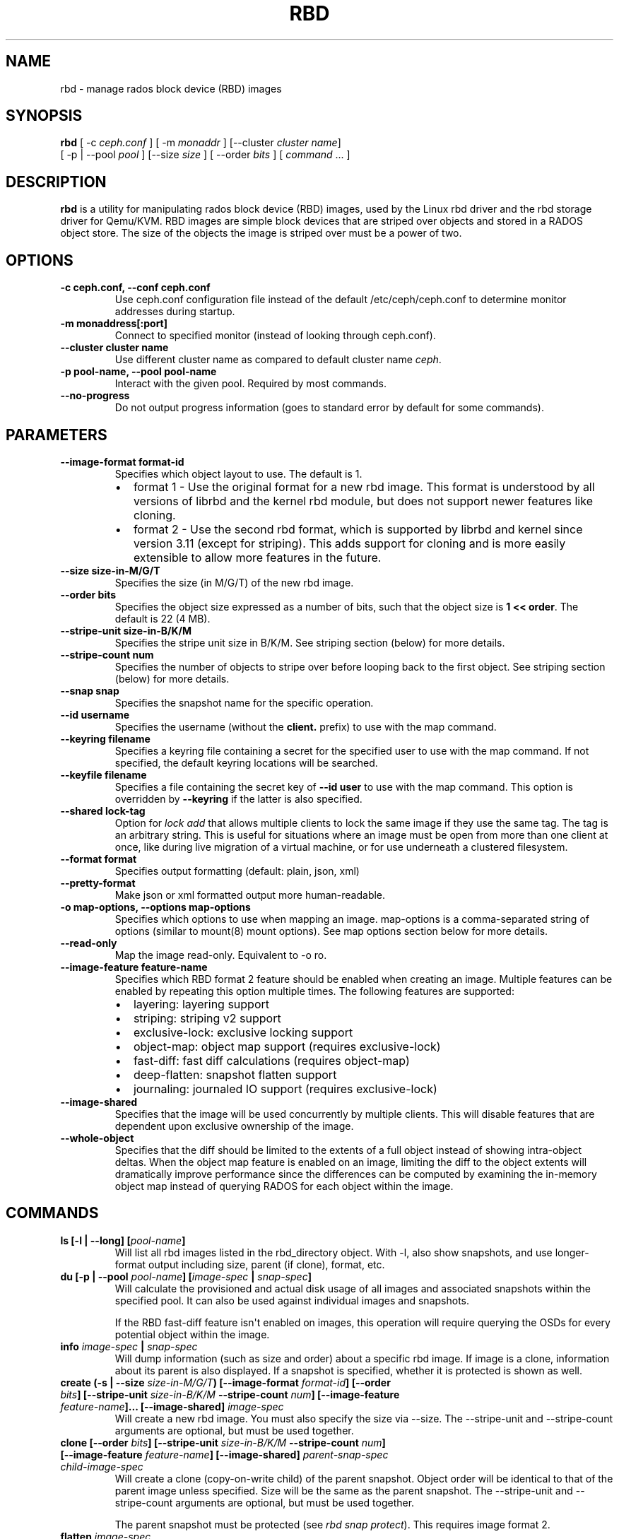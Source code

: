 .\" Man page generated from reStructuredText.
.
.TH "RBD" "8" "December 14, 2015" "dev" "Ceph"
.SH NAME
rbd \- manage rados block device (RBD) images
.
.nr rst2man-indent-level 0
.
.de1 rstReportMargin
\\$1 \\n[an-margin]
level \\n[rst2man-indent-level]
level margin: \\n[rst2man-indent\\n[rst2man-indent-level]]
-
\\n[rst2man-indent0]
\\n[rst2man-indent1]
\\n[rst2man-indent2]
..
.de1 INDENT
.\" .rstReportMargin pre:
. RS \\$1
. nr rst2man-indent\\n[rst2man-indent-level] \\n[an-margin]
. nr rst2man-indent-level +1
.\" .rstReportMargin post:
..
.de UNINDENT
. RE
.\" indent \\n[an-margin]
.\" old: \\n[rst2man-indent\\n[rst2man-indent-level]]
.nr rst2man-indent-level -1
.\" new: \\n[rst2man-indent\\n[rst2man-indent-level]]
.in \\n[rst2man-indent\\n[rst2man-indent-level]]u
..
.SH SYNOPSIS
.nf
\fBrbd\fP [ \-c \fIceph.conf\fP ] [ \-m \fImonaddr\fP ] [\-\-cluster \fIcluster name\fP]
[ \-p | \-\-pool \fIpool\fP ] [\-\-size \fIsize\fP ] [ \-\-order \fIbits\fP ] [ \fIcommand\fP ... ]
.fi
.sp
.SH DESCRIPTION
.sp
\fBrbd\fP is a utility for manipulating rados block device (RBD) images,
used by the Linux rbd driver and the rbd storage driver for Qemu/KVM.
RBD images are simple block devices that are striped over objects and
stored in a RADOS object store. The size of the objects the image is
striped over must be a power of two.
.SH OPTIONS
.INDENT 0.0
.TP
.B \-c ceph.conf, \-\-conf ceph.conf
Use ceph.conf configuration file instead of the default /etc/ceph/ceph.conf to
determine monitor addresses during startup.
.UNINDENT
.INDENT 0.0
.TP
.B \-m monaddress[:port]
Connect to specified monitor (instead of looking through ceph.conf).
.UNINDENT
.INDENT 0.0
.TP
.B \-\-cluster cluster name
Use different cluster name as compared to default cluster name \fIceph\fP\&.
.UNINDENT
.INDENT 0.0
.TP
.B \-p pool\-name, \-\-pool pool\-name
Interact with the given pool. Required by most commands.
.UNINDENT
.INDENT 0.0
.TP
.B \-\-no\-progress
Do not output progress information (goes to standard error by
default for some commands).
.UNINDENT
.SH PARAMETERS
.INDENT 0.0
.TP
.B \-\-image\-format format\-id
Specifies which object layout to use. The default is 1.
.INDENT 7.0
.IP \(bu 2
format 1 \- Use the original format for a new rbd image. This format is
understood by all versions of librbd and the kernel rbd module, but
does not support newer features like cloning.
.IP \(bu 2
format 2 \- Use the second rbd format, which is supported by
librbd and kernel since version 3.11 (except for striping). This adds
support for cloning and is more easily extensible to allow more
features in the future.
.UNINDENT
.UNINDENT
.INDENT 0.0
.TP
.B \-\-size size\-in\-M/G/T
Specifies the size (in M/G/T) of the new rbd image.
.UNINDENT
.INDENT 0.0
.TP
.B \-\-order bits
Specifies the object size expressed as a number of bits, such that
the object size is \fB1 << order\fP\&. The default is 22 (4 MB).
.UNINDENT
.INDENT 0.0
.TP
.B \-\-stripe\-unit size\-in\-B/K/M
Specifies the stripe unit size in B/K/M.  See striping section (below) for more details.
.UNINDENT
.INDENT 0.0
.TP
.B \-\-stripe\-count num
Specifies the number of objects to stripe over before looping back
to the first object.  See striping section (below) for more details.
.UNINDENT
.INDENT 0.0
.TP
.B \-\-snap snap
Specifies the snapshot name for the specific operation.
.UNINDENT
.INDENT 0.0
.TP
.B \-\-id username
Specifies the username (without the \fBclient.\fP prefix) to use with the map command.
.UNINDENT
.INDENT 0.0
.TP
.B \-\-keyring filename
Specifies a keyring file containing a secret for the specified user
to use with the map command.  If not specified, the default keyring
locations will be searched.
.UNINDENT
.INDENT 0.0
.TP
.B \-\-keyfile filename
Specifies a file containing the secret key of \fB\-\-id user\fP to use with the map command.
This option is overridden by \fB\-\-keyring\fP if the latter is also specified.
.UNINDENT
.INDENT 0.0
.TP
.B \-\-shared lock\-tag
Option for \fIlock add\fP that allows multiple clients to lock the
same image if they use the same tag. The tag is an arbitrary
string. This is useful for situations where an image must
be open from more than one client at once, like during
live migration of a virtual machine, or for use underneath
a clustered filesystem.
.UNINDENT
.INDENT 0.0
.TP
.B \-\-format format
Specifies output formatting (default: plain, json, xml)
.UNINDENT
.INDENT 0.0
.TP
.B \-\-pretty\-format
Make json or xml formatted output more human\-readable.
.UNINDENT
.INDENT 0.0
.TP
.B \-o map\-options, \-\-options map\-options
Specifies which options to use when mapping an image.  map\-options is
a comma\-separated string of options (similar to mount(8) mount options).
See map options section below for more details.
.UNINDENT
.INDENT 0.0
.TP
.B \-\-read\-only
Map the image read\-only.  Equivalent to \-o ro.
.UNINDENT
.INDENT 0.0
.TP
.B \-\-image\-feature feature\-name
Specifies which RBD format 2 feature should be enabled when creating
an image. Multiple features can be enabled by repeating this option
multiple times. The following features are supported:
.INDENT 7.0
.IP \(bu 2
layering: layering support
.IP \(bu 2
striping: striping v2 support
.IP \(bu 2
exclusive\-lock: exclusive locking support
.IP \(bu 2
object\-map: object map support (requires exclusive\-lock)
.IP \(bu 2
fast\-diff: fast diff calculations (requires object\-map)
.IP \(bu 2
deep\-flatten: snapshot flatten support
.IP \(bu 2
journaling: journaled IO support (requires exclusive\-lock)
.UNINDENT
.UNINDENT
.INDENT 0.0
.TP
.B \-\-image\-shared
Specifies that the image will be used concurrently by multiple clients.
This will disable features that are dependent upon exclusive ownership
of the image.
.UNINDENT
.INDENT 0.0
.TP
.B \-\-whole\-object
Specifies that the diff should be limited to the extents of a full object
instead of showing intra\-object deltas. When the object map feature is
enabled on an image, limiting the diff to the object extents will
dramatically improve performance since the differences can be computed
by examining the in\-memory object map instead of querying RADOS for each
object within the image.
.UNINDENT
.SH COMMANDS
.INDENT 0.0
.TP
.B \fBls\fP [\-l | \-\-long] [\fIpool\-name\fP]
Will list all rbd images listed in the rbd_directory object.  With
\-l, also show snapshots, and use longer\-format output including
size, parent (if clone), format, etc.
.TP
.B \fBdu\fP [\-p | \-\-pool \fIpool\-name\fP] [\fIimage\-spec\fP | \fIsnap\-spec\fP]
Will calculate the provisioned and actual disk usage of all images and
associated snapshots within the specified pool.  It can also be used against
individual images and snapshots.
.sp
If the RBD fast\-diff feature isn\(aqt enabled on images, this operation will
require querying the OSDs for every potential object within the image.
.TP
.B \fBinfo\fP \fIimage\-spec\fP | \fIsnap\-spec\fP
Will dump information (such as size and order) about a specific rbd image.
If image is a clone, information about its parent is also displayed.
If a snapshot is specified, whether it is protected is shown as well.
.TP
.B \fBcreate\fP (\-s | \-\-size \fIsize\-in\-M/G/T\fP) [\-\-image\-format \fIformat\-id\fP] [\-\-order \fIbits\fP] [\-\-stripe\-unit \fIsize\-in\-B/K/M\fP \-\-stripe\-count \fInum\fP] [\-\-image\-feature \fIfeature\-name\fP]... [\-\-image\-shared] \fIimage\-spec\fP
Will create a new rbd image. You must also specify the size via \-\-size.  The
\-\-stripe\-unit and \-\-stripe\-count arguments are optional, but must be used together.
.TP
.B \fBclone\fP [\-\-order \fIbits\fP] [\-\-stripe\-unit \fIsize\-in\-B/K/M\fP \-\-stripe\-count \fInum\fP] [\-\-image\-feature \fIfeature\-name\fP] [\-\-image\-shared] \fIparent\-snap\-spec\fP \fIchild\-image\-spec\fP
Will create a clone (copy\-on\-write child) of the parent snapshot.
Object order will be identical to that of the parent image unless
specified. Size will be the same as the parent snapshot. The \-\-stripe\-unit
and \-\-stripe\-count arguments are optional, but must be used together.
.sp
The parent snapshot must be protected (see \fIrbd snap protect\fP).
This requires image format 2.
.TP
.B \fBflatten\fP \fIimage\-spec\fP
If image is a clone, copy all shared blocks from the parent snapshot and
make the child independent of the parent, severing the link between
parent snap and child.  The parent snapshot can be unprotected and
deleted if it has no further dependent clones.
.sp
This requires image format 2.
.TP
.B \fBchildren\fP \fIsnap\-spec\fP
List the clones of the image at the given snapshot. This checks
every pool, and outputs the resulting poolname/imagename.
.sp
This requires image format 2.
.TP
.B \fBresize\fP (\-s | \-\-size \fIsize\-in\-M/G/T\fP) [\-\-allow\-shrink] \fIimage\-spec\fP
Resizes rbd image. The size parameter also needs to be specified.
The \-\-allow\-shrink option lets the size be reduced.
.TP
.B \fBrm\fP \fIimage\-spec\fP
Deletes an rbd image (including all data blocks). If the image has
snapshots, this fails and nothing is deleted.
.TP
.B \fBexport\fP (\fIimage\-spec\fP | \fIsnap\-spec\fP) [\fIdest\-path\fP]
Exports image to dest path (use \- for stdout).
.TP
.B \fBimport\fP [\-\-image\-format \fIformat\-id\fP] [\-\-order \fIbits\fP] [\-\-stripe\-unit \fIsize\-in\-B/K/M\fP \-\-stripe\-count \fInum\fP] [\-\-image\-feature \fIfeature\-name\fP]... [\-\-image\-shared] \fIsrc\-path\fP [\fIimage\-spec\fP]
Creates a new image and imports its data from path (use \- for
stdin).  The import operation will try to create sparse rbd images
if possible.  For import from stdin, the sparsification unit is
the data block size of the destination image (1 << order).
.sp
The \-\-stripe\-unit and \-\-stripe\-count arguments are optional, but must be
used together.
.TP
.B \fBexport\-diff\fP [\-\-from\-snap \fIsnap\-name\fP] [\-\-whole\-object] (\fIimage\-spec\fP | \fIsnap\-spec\fP) \fIdest\-path\fP
Exports an incremental diff for an image to dest path (use \- for stdout).  If
an initial snapshot is specified, only changes since that snapshot are included; otherwise,
any regions of the image that contain data are included.  The end snapshot is specified
using the standard \-\-snap option or @snap syntax (see below).  The image diff format includes
metadata about image size changes, and the start and end snapshots.  It efficiently represents
discarded or \(aqzero\(aq regions of the image.
.TP
.B \fBmerge\-diff\fP \fIfirst\-diff\-path\fP \fIsecond\-diff\-path\fP \fImerged\-diff\-path\fP
Merge two continuous incremental diffs of an image into one single diff. The
first diff\(aqs end snapshot must be equal with the second diff\(aqs start snapshot.
The first diff could be \- for stdin, and merged diff could be \- for stdout, which
enables multiple diff files to be merged using something like
\(aqrbd merge\-diff first second \- | rbd merge\-diff \- third result\(aq. Note this command
currently only support the source incremental diff with stripe_count == 1
.TP
.B \fBimport\-diff\fP \fIsrc\-path\fP \fIimage\-spec\fP
Imports an incremental diff of an image and applies it to the current image.  If the diff
was generated relative to a start snapshot, we verify that snapshot already exists before
continuing.  If there was an end snapshot we verify it does not already exist before
applying the changes, and create the snapshot when we are done.
.TP
.B \fBdiff\fP [\-\-from\-snap \fIsnap\-name\fP] [\-\-whole\-object] \fIimage\-spec\fP | \fIsnap\-spec\fP
Dump a list of byte extents in the image that have changed since the specified start
snapshot, or since the image was created.  Each output line includes the starting offset
(in bytes), the length of the region (in bytes), and either \(aqzero\(aq or \(aqdata\(aq to indicate
whether the region is known to be zeros or may contain other data.
.TP
.B \fBcp\fP (\fIsrc\-image\-spec\fP | \fIsrc\-snap\-spec\fP) \fIdest\-image\-spec\fP
Copies the content of a src\-image into the newly created dest\-image.
dest\-image will have the same size, order, and image format as src\-image.
.TP
.B \fBmv\fP \fIsrc\-image\-spec\fP \fIdest\-image\-spec\fP
Renames an image.  Note: rename across pools is not supported.
.TP
.B \fBimage\-meta list\fP \fIimage\-spec\fP
Show metadata held on the image. The first column is the key
and the second column is the value.
.TP
.B \fBimage\-meta get\fP \fIimage\-spec\fP \fIkey\fP
Get metadata value with the key.
.TP
.B \fBimage\-meta set\fP \fIimage\-spec\fP \fIkey\fP \fIvalue\fP
Set metadata key with the value. They will displayed in \fIimage\-meta list\fP\&.
.TP
.B \fBimage\-meta remove\fP \fIimage\-spec\fP \fIkey\fP
Remove metadata key with the value.
.TP
.B \fBobject\-map rebuild\fP \fIimage\-spec\fP | \fIsnap\-spec\fP
Rebuilds an invalid object map for the specified image. An image snapshot can be
specified to rebuild an invalid object map for a snapshot.
.TP
.B \fBsnap ls\fP \fIimage\-spec\fP
Dumps the list of snapshots inside a specific image.
.TP
.B \fBsnap create\fP \fIsnap\-spec\fP
Creates a new snapshot. Requires the snapshot name parameter specified.
.TP
.B \fBsnap rollback\fP \fIsnap\-spec\fP
Rollback image content to snapshot. This will iterate through the entire blocks
array and update the data head content to the snapshotted version.
.TP
.B \fBsnap rm\fP \fIsnap\-spec\fP
Removes the specified snapshot.
.TP
.B \fBsnap purge\fP \fIimage\-spec\fP
Removes all snapshots from an image.
.TP
.B \fBsnap protect\fP \fIsnap\-spec\fP
Protect a snapshot from deletion, so that clones can be made of it
(see \fIrbd clone\fP).  Snapshots must be protected before clones are made;
protection implies that there exist dependent cloned children that
refer to this snapshot.  \fIrbd clone\fP will fail on a nonprotected
snapshot.
.sp
This requires image format 2.
.TP
.B \fBsnap unprotect\fP \fIsnap\-spec\fP
Unprotect a snapshot from deletion (undo \fIsnap protect\fP).  If cloned
children remain, \fIsnap unprotect\fP fails.  (Note that clones may exist
in different pools than the parent snapshot.)
.sp
This requires image format 2.
.TP
.B \fBmap\fP [\-o | \-\-options \fImap\-options\fP ] [\-\-read\-only] \fIimage\-spec\fP | \fIsnap\-spec\fP
Maps the specified image to a block device via the rbd kernel module.
.TP
.B \fBunmap\fP \fIimage\-spec\fP | \fIsnap\-spec\fP | \fIdevice\-path\fP
Unmaps the block device that was mapped via the rbd kernel module.
.TP
.B \fBshowmapped\fP
Show the rbd images that are mapped via the rbd kernel module.
.TP
.B \fBstatus\fP \fIimage\-spec\fP
Show the status of the image, including which clients have it open.
.TP
.B \fBfeature disable\fP \fIimage\-spec\fP \fIfeature\-name\fP\&...
Disables the specified feature on the specified image. Multiple features can
be specified.
.TP
.B \fBfeature enable\fP \fIimage\-spec\fP \fIfeature\-name\fP\&...
Enables the specified feature on the specified image. Multiple features can
be specified.
.TP
.B \fBlock list\fP \fIimage\-spec\fP
Show locks held on the image. The first column is the locker
to use with the \fIlock remove\fP command.
.TP
.B \fBlock add\fP [\-\-shared \fIlock\-tag\fP] \fIimage\-spec\fP \fIlock\-id\fP
Lock an image. The lock\-id is an arbitrary name for the user\(aqs
convenience. By default, this is an exclusive lock, meaning it
will fail if the image is already locked. The \-\-shared option
changes this behavior. Note that locking does not affect
any operation other than adding a lock. It does not
protect an image from being deleted.
.TP
.B \fBlock remove\fP \fIimage\-spec\fP \fIlock\-id\fP \fIlocker\fP
Release a lock on an image. The lock id and locker are
as output by lock ls.
.TP
.B \fBbench\-write\fP [\-\-io\-size \fIsize\-in\-B/K/M/G/T\fP] [\-\-io\-threads \fInum\-ios\-in\-flight\fP] [\-\-io\-total \fItotal\-size\-to\-write\-in\-B/K/M/G/T\fP] [\-\-io\-pattern seq | rand] \fIimage\-spec\fP
Generate a series of writes to the image and measure the write throughput and
latency.  Defaults are: \-\-io\-size 4096, \-\-io\-threads 16, \-\-io\-total 1G,
\-\-io\-pattern seq.
.UNINDENT
.SH IMAGE AND SNAP SPECS
.nf
\fIimage\-spec\fP is [\fIpool\-name\fP]/\fIimage\-name\fP
\fIsnap\-spec\fP  is [\fIpool\-name\fP]/\fIimage\-name\fP@\fIsnap\-name\fP
.fi
.sp
.sp
The default for \fIpool\-name\fP is "rbd".  If an image name contains a slash
character (\(aq/\(aq), \fIpool\-name\fP is required.
.sp
You may specify each name individually, using \-\-pool, \-\-image and \-\-snap
options, but this is discouraged in favor of the above spec syntax.
.SH STRIPING
.sp
RBD images are striped over many objects, which are then stored by the
Ceph distributed object store (RADOS).  As a result, read and write
requests for the image are distributed across many nodes in the
cluster, generally preventing any single node from becoming a
bottleneck when individual images get large or busy.
.sp
The striping is controlled by three parameters:
.INDENT 0.0
.TP
.B order
The size of objects we stripe over is a power of two, specifically 2^[\fIorder\fP] bytes.  The default
is 22, or 4 MB.
.UNINDENT
.INDENT 0.0
.TP
.B stripe_unit
Each [\fIstripe_unit\fP] contiguous bytes are stored adjacently in the same object, before we move on
to the next object.
.UNINDENT
.INDENT 0.0
.TP
.B stripe_count
After we write [\fIstripe_unit\fP] bytes to [\fIstripe_count\fP] objects, we loop back to the initial object
and write another stripe, until the object reaches its maximum size (as specified by [\fIorder\fP].  At that
point, we move on to the next [\fIstripe_count\fP] objects.
.UNINDENT
.sp
By default, [\fIstripe_unit\fP] is the same as the object size and [\fIstripe_count\fP] is 1.  Specifying a different
[\fIstripe_unit\fP] requires that the STRIPINGV2 feature be supported (added in Ceph v0.53) and format 2 images be
used.
.SH MAP OPTIONS
.sp
Most of these options are useful mainly for debugging and benchmarking.  The
default values are set in the kernel and may therefore depend on the version of
the running kernel.
.sp
libceph (per client instance) options:
.INDENT 0.0
.IP \(bu 2
fsid=aaaaaaaa\-bbbb\-cccc\-dddd\-eeeeeeeeeeee \- FSID that should be assumed by
the client.
.IP \(bu 2
ip=a.b.c.d[:p] \- IP and, optionally, port the client should use.
.IP \(bu 2
share \- Enable sharing of client instances with other mappings (default).
.IP \(bu 2
noshare \- Disable sharing of client instances with other mappings.
.IP \(bu 2
crc \- Enable CRC32C checksumming for data writes (default).
.IP \(bu 2
nocrc \- Disable CRC32C checksumming for data writes.
.IP \(bu 2
cephx_require_signatures \- Require cephx message signing (since 3.19,
default).
.IP \(bu 2
nocephx_require_signatures \- Don\(aqt require cephx message signing (since
3.19).
.IP \(bu 2
tcp_nodelay \- Disable Nagle\(aqs algorithm on client sockets (since 4.0,
default).
.IP \(bu 2
notcp_nodelay \- Enable Nagle\(aqs algorithm on client sockets (since 4.0).
.IP \(bu 2
cephx_sign_messages \- Enable message signing (since 4.4, default).
.IP \(bu 2
nocephx_sign_messages \- Disable message signing (since 4.4).
.IP \(bu 2
mount_timeout=x \- A timeout on various steps in \fIrbd map\fP and \fIrbd unmap\fP
sequences (default is 60 seconds).  In particular, since 4.2 this can be used
to ensure that \fIrbd unmap\fP eventually times out when there is no network
connection to a cluster.
.IP \(bu 2
osdkeepalive=x \- OSD keepalive timeout (default is 5 seconds).
.IP \(bu 2
osd_idle_ttl=x \- OSD idle TTL (default is 60 seconds).
.UNINDENT
.sp
Mapping (per block device) options:
.INDENT 0.0
.IP \(bu 2
rw \- Map the image read\-write (default).
.IP \(bu 2
ro \- Map the image read\-only.  Equivalent to \-\-read\-only.
.IP \(bu 2
queue_depth=x \- queue depth (since 4.2, default is 128 requests).
.UNINDENT
.SH EXAMPLES
.sp
To create a new rbd image that is 100 GB:
.INDENT 0.0
.INDENT 3.5
.sp
.nf
.ft C
rbd create mypool/myimage \-\-size 102400
.ft P
.fi
.UNINDENT
.UNINDENT
.sp
To use a non\-default object size (8 MB):
.INDENT 0.0
.INDENT 3.5
.sp
.nf
.ft C
rbd create mypool/myimage \-\-size 102400 \-\-order 23
.ft P
.fi
.UNINDENT
.UNINDENT
.sp
To delete an rbd image (be careful!):
.INDENT 0.0
.INDENT 3.5
.sp
.nf
.ft C
rbd rm mypool/myimage
.ft P
.fi
.UNINDENT
.UNINDENT
.sp
To create a new snapshot:
.INDENT 0.0
.INDENT 3.5
.sp
.nf
.ft C
rbd snap create mypool/myimage@mysnap
.ft P
.fi
.UNINDENT
.UNINDENT
.sp
To create a copy\-on\-write clone of a protected snapshot:
.INDENT 0.0
.INDENT 3.5
.sp
.nf
.ft C
rbd clone mypool/myimage@mysnap otherpool/cloneimage
.ft P
.fi
.UNINDENT
.UNINDENT
.sp
To see which clones of a snapshot exist:
.INDENT 0.0
.INDENT 3.5
.sp
.nf
.ft C
rbd children mypool/myimage@mysnap
.ft P
.fi
.UNINDENT
.UNINDENT
.sp
To delete a snapshot:
.INDENT 0.0
.INDENT 3.5
.sp
.nf
.ft C
rbd snap rm mypool/myimage@mysnap
.ft P
.fi
.UNINDENT
.UNINDENT
.sp
To map an image via the kernel with cephx enabled:
.INDENT 0.0
.INDENT 3.5
.sp
.nf
.ft C
rbd map mypool/myimage \-\-id admin \-\-keyfile secretfile
.ft P
.fi
.UNINDENT
.UNINDENT
.sp
To map an image via the kernel with different cluster name other than default \fIceph\fP\&.
.INDENT 0.0
.INDENT 3.5
rbd map mypool/myimage \-\-cluster \fIcluster name\fP
.UNINDENT
.UNINDENT
.sp
To unmap an image:
.INDENT 0.0
.INDENT 3.5
.sp
.nf
.ft C
rbd unmap /dev/rbd0
.ft P
.fi
.UNINDENT
.UNINDENT
.sp
To create an image and a clone from it:
.INDENT 0.0
.INDENT 3.5
.sp
.nf
.ft C
rbd import \-\-image\-format 2 image mypool/parent
rbd snap create mypool/parent@snap
rbd snap protect mypool/parent@snap
rbd clone mypool/parent@snap otherpool/child
.ft P
.fi
.UNINDENT
.UNINDENT
.sp
To create an image with a smaller stripe_unit (to better distribute small writes in some workloads):
.INDENT 0.0
.INDENT 3.5
.sp
.nf
.ft C
rbd create mypool/myimage \-\-size 102400 \-\-stripe\-unit 65536B \-\-stripe\-count 16
.ft P
.fi
.UNINDENT
.UNINDENT
.sp
To change an image from one image format to another, export it and then
import it as the desired image format:
.INDENT 0.0
.INDENT 3.5
.sp
.nf
.ft C
rbd export mypool/myimage@snap /tmp/img
rbd import \-\-image\-format 2 /tmp/img mypool/myimage2
.ft P
.fi
.UNINDENT
.UNINDENT
.sp
To lock an image for exclusive use:
.INDENT 0.0
.INDENT 3.5
.sp
.nf
.ft C
rbd lock add mypool/myimage mylockid
.ft P
.fi
.UNINDENT
.UNINDENT
.sp
To release a lock:
.INDENT 0.0
.INDENT 3.5
.sp
.nf
.ft C
rbd lock remove mypool/myimage mylockid client.2485
.ft P
.fi
.UNINDENT
.UNINDENT
.SH AVAILABILITY
.sp
\fBrbd\fP is part of Ceph, a massively scalable, open\-source, distributed storage system. Please refer to
the Ceph documentation at \fI\%http://ceph.com/docs\fP for more information.
.SH SEE ALSO
.sp
\fBceph\fP(8),
\fBrados\fP(8)
.SH COPYRIGHT
2010-2014, Inktank Storage, Inc. and contributors. Licensed under Creative Commons BY-SA
.\" Generated by docutils manpage writer.
.
